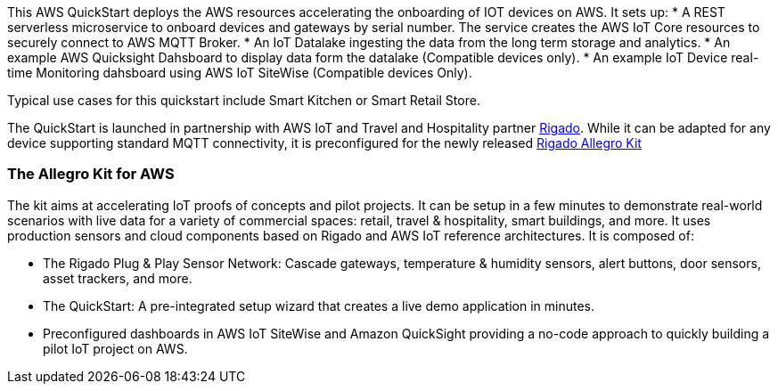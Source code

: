 This AWS QuickStart deploys the AWS resources accelerating the onboarding of IOT devices on AWS. It sets up:
* A REST serverless microservice to onboard devices and gateways by serial number. The service creates the AWS IoT Core resources to securely connect to AWS MQTT Broker.
* An IoT Datalake ingesting the data from the long term storage and analytics.
* An example AWS Quicksight Dahsboard to display data form the datalake (Compatible devices only).
* An example IoT Device real-time Monitoring dahsboard using AWS IoT SiteWise (Compatible devices Only).

Typical use cases for this quickstart include Smart Kitchen or Smart Retail Store.

The QuickStart is launched in partnership with AWS IoT and Travel and Hospitality partner https://www.rigado.com/market-solutions/smart-hospitality-retail-solutions-powered-by-aws-iot/?did=pa_card&trk=pa_card[Rigado]. While it can be adapted for any device supporting standard MQTT connectivity, it is preconfigured for the newly released http://rigado.com/knowledge-base/introduction-to-the-rigado-allegro-kit[Rigado Allegro Kit]

=== The Allegro Kit for AWS

The kit aims at accelerating IoT proofs of concepts and pilot projects. It can be setup in a few minutes to demonstrate real-world scenarios with live data for a variety of commercial spaces: retail, travel &
hospitality, smart buildings, and more. It uses  production sensors and cloud components based on Rigado and AWS IoT reference architectures. It is composed of:

* The Rigado Plug & Play Sensor Network: Cascade gateways, temperature & humidity sensors, alert buttons, door sensors, asset trackers, and more.
* The QuickStart: A pre-integrated setup wizard that creates a live demo application in minutes.
* Preconfigured dashboards in AWS IoT SiteWise and Amazon QuickSight providing a no-code approach to quickly building a pilot IoT project on AWS.




